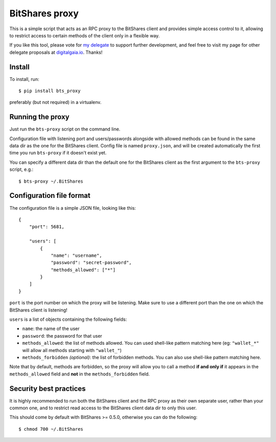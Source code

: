 BitShares proxy
---------------

This is a simple script that acts as an RPC proxy to the BitShares client
and provides simple access control to it, allowing to restrict access to
certain methods of the client only in a flexible way.

If you like this tool, please vote for `my
delegate <http://digitalgaia.io/btstools.html>`__ to support further
development, and feel free to visit my page for other delegate proposals
at `digitalgaia.io <http://digitalgaia.io>`__. Thanks!


Install
=======

To install, run::

    $ pip install bts_proxy

preferably (but not required) in a virtualenv.


Running the proxy
=================

Just run the ``bts-proxy`` script on the command line.

Configuration file with listening port and users/passwords alongside with
allowed methods can be found in the same data dir as the one for the BitShares
client. Config file is named ``proxy.json``, and will be created automatically
the first time you run ``bts-proxy`` if it doesn't exist yet.

You can specify a different data dir than the default one for the BitShares client
as the first argument to the ``bts-proxy`` script, e.g.::

    $ bts-proxy ~/.BitShares


Configuration file format
=========================

The configuration file is a simple JSON file, looking like this::

    {
        "port": 5681,

        "users": [
            {
                "name": "username",
                "password": "secret-password",
                "methods_allowed": ["*"]
            }
        ]
    }

``port`` is the port number on which the proxy will be listening. Make sure
to use a different port than the one on which the BitShares client is listening!

``users`` is a list of objects containing the following fields:

* ``name``: the name of the user
* ``password``: the password for that user
* ``methods_allowed``: the list of methods allowed. You can used shell-like
  pattern matching here (eg: ``"wallet_*"`` will allow all methods starting
  with ``"wallet_"``)
* ``methods_forbidden`` *(optional)*: the list of forbidden methods. You can also use
  shell-like pattern matching here.

Note that by default, methods are forbidden, so the proxy will allow you to
call a method **if and only if** it appears in the ``methods_allowed`` field
and **not** in the ``methods_forbidden`` field.

Security best practices
=======================

It is highly recommended to run both the BitShares client and the RPC proxy as
their own separate user, rather than your common one, and to restrict read access to
the BitShares client data dir to only this user.

This should come by default with BitShares >= 0.5.0, otherwise you can do the
following::

    $ chmod 700 ~/.BitShares

